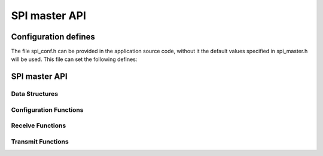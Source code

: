 .. _sec_api:

SPI master API
==============

.. _sec_conf_defines:

Configuration defines
---------------------

The file spi_conf.h can be provided in the application source code, without it 
the default values specified in spi_master.h will be used.
This file can set the following defines:

.. doxygendefine:: DEFAULT_SPI_CLOCK_DIV

.. doxygendefine:: SPI_MASTER_MODE

.. doxygendefine:: SPI_MASTER_SD_CARD_COMPAT

SPI master API
--------------

Data Structures
+++++++++++++++
.. doxygenstruct:: spi_master_interface

.. _sec_conf_functions:

Configuration Functions
+++++++++++++++++++++++
.. doxygenfunction:: spi_master_init
.. doxygenfunction:: spi_master_shutdown

Receive Functions
+++++++++++++++++
.. doxygenfunction:: spi_master_in_byte
.. doxygenfunction:: spi_master_in_short
.. doxygenfunction:: spi_master_in_word
.. doxygenfunction:: spi_master_in_buffer

Transmit Functions
++++++++++++++++++
.. doxygenfunction:: spi_master_out_byte
.. doxygenfunction:: spi_master_out_short
.. doxygenfunction:: spi_master_out_word
.. doxygenfunction:: spi_master_out_buffer


